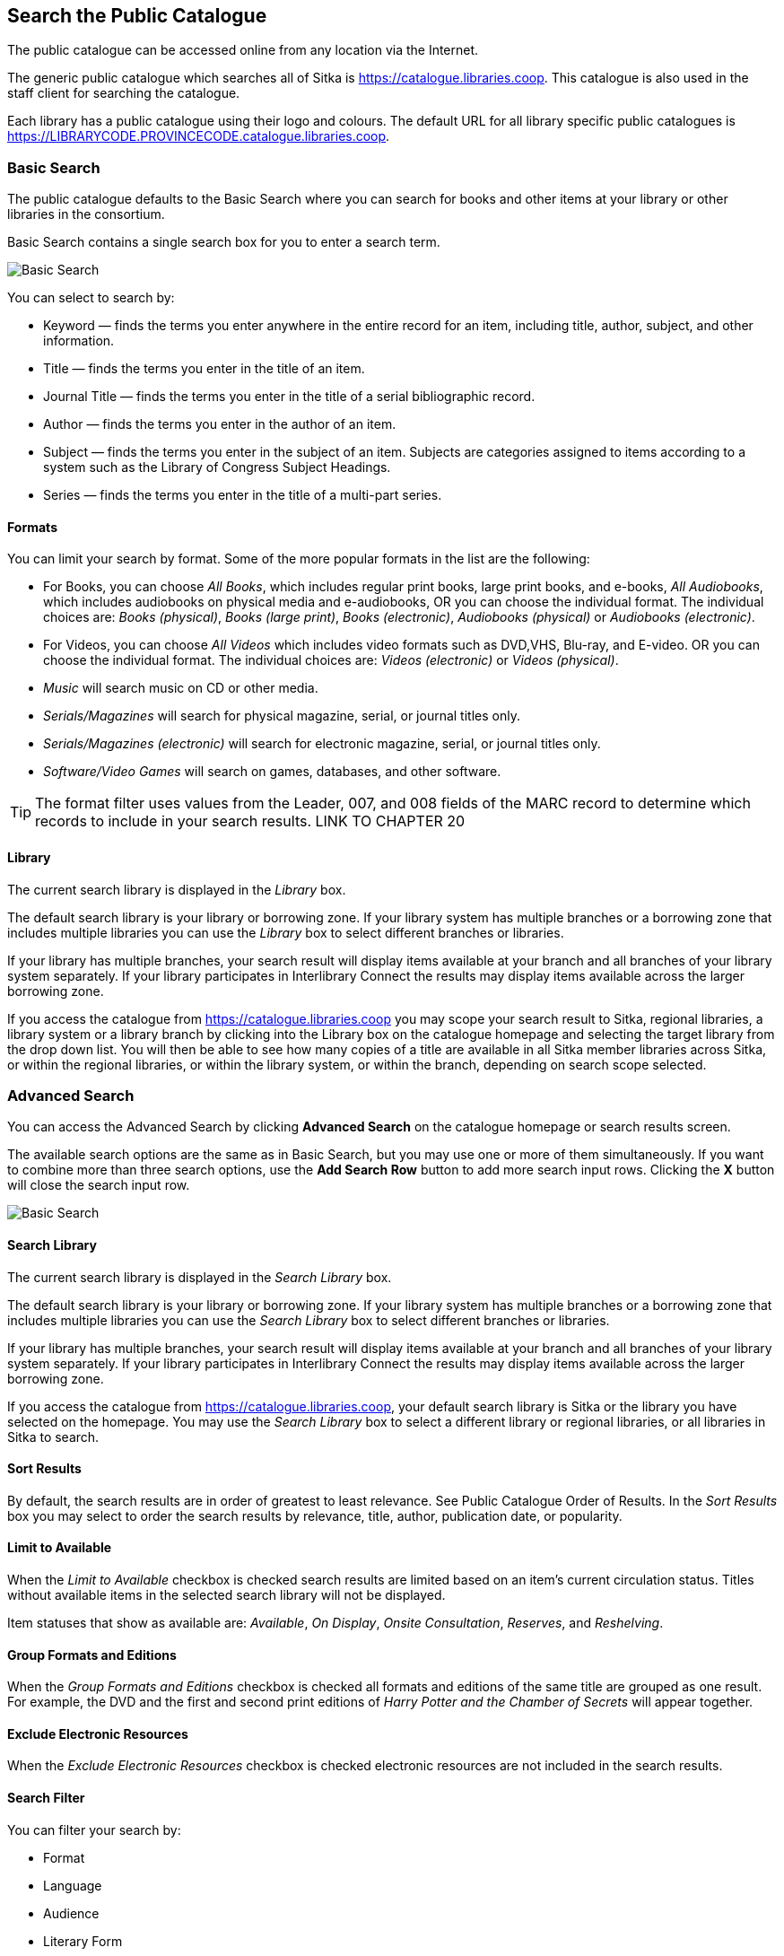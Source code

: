 Search the Public Catalogue
---------------------------

The public catalogue can be accessed online from any location via the Internet.

(((Public Catalogue)))
(((OPAC)))

The generic public catalogue which searches all of Sitka is https://catalogue.libraries.coop. This catalogue
is also used in the staff client for searching the catalogue.

Each library has a public catalogue using their logo and colours.  The default URL for all library specific
public catalogues is https://LIBRARYCODE.PROVINCECODE.catalogue.libraries.coop.


Basic Search
~~~~~~~~~~~~

The public catalogue defaults to the Basic Search where you can search for books and other items at your library or
other libraries in the consortium.

Basic Search contains a single search box for you to enter a search term.

image::images/opac/opac-basic-search-1.png[scaledwidth="75%",alt="Basic Search"]

You can select to search by:

* Keyword — finds the terms you enter anywhere in the entire record for an item, including title, author, subject, and other information.
+
* Title — finds the terms you enter in the title of an item.
+
* Journal Title — finds the terms you enter in the title of a serial bibliographic record.
+
* Author — finds the terms you enter in the author of an item.
+
* Subject — finds the terms you enter in the subject of an item. Subjects are categories assigned to items according to a system such as the Library of Congress Subject Headings.
+
* Series — finds the terms you enter in the title of a multi-part series.

Formats
^^^^^^^

You can limit your search by format. Some of the more popular formats in the list are the following:

* For Books, you can choose _All Books_, which includes regular print books, large print books, and e-books, _All Audiobooks_, which includes audiobooks on physical media and e-audiobooks, OR you can choose the individual format. The individual choices are: _Books (physical)_, _Books (large print)_, _Books (electronic)_, _Audiobooks (physical)_ or _Audiobooks (electronic)_.
+
* For Videos, you can choose _All Videos_ which includes video formats such as DVD,VHS, Blu-ray, and E-video. OR you can choose the individual format. The individual choices are: _Videos (electronic)_ or _Videos (physical)_.
+
* _Music_ will search music on CD or other media.
+
* _Serials/Magazines_ will search for physical magazine, serial, or journal titles only.
+
* _Serials/Magazines (electronic)_ will search for electronic magazine, serial, or journal titles only.
+
* _Software/Video Games_ will search on games, databases, and other software.

[TIP]
=====
The format filter uses values from the Leader, 007, and 008 fields of the MARC record to determine which
records to include in your search results.  LINK TO CHAPTER 20
=====

Library
^^^^^^^

The current search library is displayed in the _Library_ box.

The default search library is your library or borrowing zone. If your library system has multiple branches
or a borrowing zone that includes multiple libraries you can use the _Library_ box to select different
branches or libraries.

If your library has multiple branches, your search result will display items available at your branch and
all branches of your library system separately. If your library participates in Interlibrary Connect
the results may display items available across the larger borrowing zone.

If you access the catalogue from https://catalogue.libraries.coop you may scope your search result to Sitka,
regional libraries, a library system or a library branch by clicking into the Library box on the catalogue
homepage and selecting the target library from the drop down list. You will then be able to see how many
copies of a title are available in all Sitka member libraries across Sitka, or within the regional libraries,
or within the library system, or within the branch, depending on search scope selected.

Advanced Search
~~~~~~~~~~~~~~~

You can access the Advanced Search by clicking *Advanced Search* on the catalogue homepage or search
results screen.

The available search options are the same as in Basic Search, but you may use one or more of them
simultaneously. If you want to combine more than three search options, use the *Add Search Row* button to
add more search input rows. Clicking the *X* button will close the search input row.

image::images/opac/opac-advanced-search-1.png[scaledwidth="75%",alt="Basic Search"]


Search Library
^^^^^^^^^^^^^^

The current search library is displayed in the _Search Library_ box.

The default search library is your library or borrowing zone. If your library system has multiple branches
or a borrowing zone that includes multiple libraries you can use the _Search Library_ box to select different
branches or libraries.

If your library has multiple branches, your search result will display items available at your branch and
all branches of your library system separately. If your library participates in Interlibrary Connect
the results may display items available across the larger borrowing zone.

If you access the catalogue from https://catalogue.libraries.coop, your default search library is
Sitka or the library you have selected on the homepage. You may use the _Search Library_ box to select a
different library or regional libraries, or all libraries in Sitka to search.

Sort Results
^^^^^^^^^^^^

By default, the search results are in order of greatest to least relevance. See Public Catalogue Order of Results. In
the _Sort Results_ box you may select to order the search results by relevance, title, author,
publication date, or popularity.

Limit to Available
^^^^^^^^^^^^^^^^^^

When the _Limit to Available_ checkbox is checked search results are limited based on an item’s current
circulation status. Titles without available items in the selected search library will not be displayed.

Item statuses that show as available are: _Available_, _On Display_, _Onsite Consultation_, _Reserves_,
and _Reshelving_.

Group Formats and Editions
^^^^^^^^^^^^^^^^^^^^^^^^^^

When the _Group Formats and Editions_ checkbox is checked all formats and editions of the same title are
grouped as one result. For example, the DVD and the first and second print editions of _Harry Potter and
the Chamber of Secrets_ will appear together.

Exclude Electronic Resources
^^^^^^^^^^^^^^^^^^^^^^^^^^^^

When the _Exclude Electronic Resources_ checkbox is checked electronic resources are not included
 in the search results.

Search Filter
^^^^^^^^^^^^^

You can filter your search by:

* Format
+
* Language
+
* Audience
+
* Literary Form
+
* Publication Year

** Publication year is inclusive. For example, if you set Publication Year Between 2005 and 2007,
your result items will be published in 2005, 2006 and 2007.
+
* Shelving Location

** Shelving Locations that are not OPAC visible will not be displayed

[TIP]
=====
All the search filters, with the exception of Shelving Location, rely on values entered into the Leader,
007, or 008 fields of the MARC record.  Records with incorrect coding will not filter correctly.
=====

Numeric Search
~~~~~~~~~~~~~~

You can access the Numeric Search by clicking on the *Numeric Search* tab on the _Advanced Search_ screen.

. Use the drop-down menu to select ISBN, ISSN, Call Number, LCCN, TCN, or Item Barcode.
+
. Enter the information and click *Search*.

image::images/opac/opac-numeric-search-1.png[scaledwidth="75%",alt="Basic Search"]

[TIP]
=====
Searching by Call Number will take you to the Shelf Browser.
=====

MARC Expert Search
~~~~~~~~~~~~~~~~~~

You can access the MARC Expert Search by clicking on the *Expert Search* tab on the Advanced Search screen.

If you are familiar with the MARC standard, you may search by specific MARC tags in the Expert Search.

. Enter the three-digit tag number, the subfield (if relevant), and the value or text that corresponds
to the tag. For example, to search by publisher name, enter 260 b Random House.
+
.. To search several tags simultaneously, use the *Add Row* option.
+
. Click *Search* to run the search.

image::images/opac/opac-expert-search-1.png[scaledwidth="75%",alt="Basic Search"]

Browse the Catalogue
~~~~~~~~~~~~~~~~~~~~

You can access the browse search by clicking *Browse the Catalogue* on the Basic Search or search results
screen.

The following fields are browsable:

* title
+
* author
+
* subject
+
* series

The browse is constructed by the term _starting with_.

. Click *Browse the Catalogue*.
. Select a field to browse, enter a keyword, and click *Browse*.
. A list of results will appear.
. Click on the bolded text to view bibliographic records.

image::images/opac/opac-browse-catalogue-1.png[scaledwidth="75%",alt="Basic Search"]

You may move backward or forward through your results by clicking on *Back* or *Next*. Note your results
are alphabetical, with results prior to your search term, and after, listed.

Search Tips
~~~~~~~~~~~

You do not need to enter an author's last name first, nor do you need an exact title or subject heading as
all searches are keyword search. Evergreen is also forgiving about plurals and alternate verb endings, so
if you enter _dogs_, Evergreen will also find items with _dog_.

* Do not use an AND operator to join search terms.

  - An AND operator is automatically used to join all search terms. So, a search for _golden compass_ will
  search for entries that contain both _golden_ and _compass_.

  - Boolean operators such as _and_, _or_, _not_ are not considered special and are searched for like any
  other word. So, a title search for _golden and compass_ will not return the title _golden compass_. Putting
  it another way, there are no stop words that are automatically ignored by the search engine. So, a title
  search for _the_, _and_, _or_,  _not_  (in any order) yields a list of titles with those words.

* Don’t worry about white space, exact punctuation, or capitalization.

  - White spaces before or after a word are ignored. So, search for _golden compass_ gives the same results
  as a search for _golden compass_.

  - A double dash or a colon between words is reduced to a blank space. So, a title search for
  _golden:compass_ or _golden--compass_ is equivalent to _golden compass_.

  - Punctuation marks occurring at the front or end of a word are removed.

  - Diacritical marks, &, or | located anywhere in the search term but not within a word are removed. Words
  linked together by . (dot) are separated into two words. So, a search for _|golden.compass&_ is equivalent
  to _golden compass_.

  - Upper and lower case letters are equivalent. So, _Golden Compass_ is the same as _golden compass_.

* Enter your search words in any order. A search for _compass golden_ gives the same results as a search
for _golden compass_. Adding more search words gives fewer and more specific results.

  - This is also true for author searches. Both _David Suzuki_ and _Suzuki, David_ will return results for
  the same author.
+
* Use specific search terms. Evergreen will search for the words you specify, not the meanings, so choose
search terms that are likely to appear in an item description. For example, the search _luxury hotels_ will
produce more relevant results than _nice places to stay_.

* Search for an exact phrase using double-quotes. For example, “golden compass”.

  - The order of words is important for an exact phrase search. _“golden compass”_ is different than
  _“compass golden”_.

  - White space, punctuation and capitalization are removed from exact phrases as described above. So a
  phrase retains its search terms and its relative order, but not special characters, such as a + (plus),
  and not case.

  - Two phrases are joined by AND, so a search for _“golden compass”_ _“dark materials”_ is equivalent to
  _“golden compass”_ and _“dark materials”_.

  - To prevent xref:XXXXXXX [stemming], use double quotes around a single word or a phrase. So, a search
  for _parenting_ will also return results for _parental_ but a search for _“parenting”_ will not.

* Use * (asterisk) as a wildcard to truncate search terms, e.g. _comp* golden_ may return the same results
for _compass golden_ and more.

* Exclude a term from the search, using - (minus) . For example, _vacations –britain_ will search for
materials on vacations that do not make reference to Britain.

  - Two excluded words are joined by _AND_. So, a search for _-harry -potter_ is equivalent to
  _-harry_ and _-potter_.

  - A + (plus) leading a term has no role and is removed. So, _+golden +compass_ is equivalent to
  _golden compass_.

You can form more complex searches using the Advanced Search features.

Improving a Search With No Results
^^^^^^^^^^^^^^^^^^^^^^^^^^^^^^^^^^

If no results were returned from your search, you will see Keyword Search Tips for expanding or altering
your search.


Search Methodology
~~~~~~~~~~~~~~~~~~

Stemming
^^^^^^^^

A search for _dogs_ will also return results with the word _dog_ and a search for _parenting_ will return
results with the words _parent_ and _parental_. This is because the search uses stemming to help return the
most relevant results. That is, words are reduced to their stem (or root word) before the search is performed.

The stemming algorithm relies on common English language patterns - like verbs ending in ing - to find the
stems. This is more efficient that looking up each search term in a dictionary and usually produces desirable
results. However, it also means the search will sometimes reduce a word to an incorrect stem and cause
unexpected results. To prevent a word or phrase from stemming, put it in double-quotes.

Understanding how stemming works can help you to create more relevant searches, but it is usually best not
to anticipate how a search term will be stemmed. For example, searching for gold compass does not return
for _golden compass_ because the search does not recognize _gold_ as a stem of _golden_.

Truncation
^^^^^^^^^^

Use the wildcard * (asterisk) at the end of the word to truncate search term.

Order of Results
^^^^^^^^^^^^^^^^

By default, the results in the Sitka catalogue are listed in order of relevance, similar to a search engine
like Google. The relevance is determined using a number of factors, including how often and where the search
terms appear in the item description, and whether the search terms are part of the title, subject, author,
or series. The results that best match your search are returned first rather than results appearing in
alphabetical or chronological order.

In the Advanced Search screen, you may select to order the search results by relevance, title, author,
publication date or popularity before you start the search. You can also re-order your search results
using the _Sort by_ dropdown list on the search result screen.

Popularity
^^^^^^^^^^

The popularity sort options can use factors such as circulation and hold activity, record and item age, and
item ownership counts to generate popularity badges for bibliographic records. Each badge has a five-point
scale, where more points indicates a more popular record. The average of the badge points earned by each
record constitutes a "popularity rating". The number and types of badges break ties for average popularity,
and relevance sorts items with like popularity.

image::images/opac/opac-popularity-1.png[scaledwidth="75%",alt="Basic Search"]


NOTE: Currently popularity badges have been set up in Sitka based on hold and circulation counts over the
last 3 years.




Search Results
~~~~~~~~~~~~~~

The search results are a list of relevant works from the catalogue. If there are many results, they are
divided into several pages. At the top of the list, you can see the total number of results and go back and
forth between the pages by clicking the double arrow on top or bottom of the list or click the page number
to go to that page directly.

Your search terms will be highlighted in both the search results and title details screens.

image::images/opac/opac-search-results-1.png[scaledwidth="75%",alt="Basic Search"]

Information about the title, such as author, edition, publication date, call number, shelving location,
status, etc., is displayed under each title. The icons below the title link indicate formats such as books,
audiobooks, video recordings, and other formats. Hover your mouse over the icon, and a text explanation
will show up in a small pop-up box.

Clicking a title goes to the title details. Clicking an author searches all works by the author. If you
want to place a hold on the title, click *Place Hold* to the right of the title information.

Above the results list there are _Limit to Available_ and _Exclude Electronic Resources_ checkboxes. Checking
_Limit to Available_ will filter out those titles with no available copies in the library or libraries at
the moment.  Checking _Exclude Electronic Resources_ will filter out titles for electronic resources. Usually
you will see your search results re-displayed with fewer results.

The _Sort by_ dropdown list is beside the checkboxes. Clicking an entry on the list will
re-sort your search results accordingly.

Formats and Editions
^^^^^^^^^^^^^^^^^^^^

If you have selected _Group Formats and Editions_ with your search, your search results are grouped by
various formats and editions of the same title. Multiple format icons may be lit up.

image::images/opac/opac-search-results-2.png[scaledwidth="75%",alt="Basic Search"]


Refine Your Search
^^^^^^^^^^^^^^^^^^

You may refine your search results by _Topic_, _Place_, and _Genre_. Selecting one of these links on the left
side of search results page narrows down the search results to that subject, author, or series. You may
also refine your search by clicking the hyperlink labelled *Refine My Original Search* at top of search
results. Refining a search this way allows you to add search filters such as Publication Date, Format,
Language, etc., to your original search.

image::images/opac/opac-search-results-3.png[scaledwidth="75%",alt="Basic Search"]


Expand Your Search
^^^^^^^^^^^^^^^^^^

You may expand your search results by removing search limiters that you applied in your initial search.
You can remove a limiter by clicking on the _X_ beside it.

image::images/opac/opac-search-results-4.png[scaledwidth="75%",alt="Basic Search"]


Availability
^^^^^^^^^^^^

The number of available copies and total copies are displayed below the title details.

The availability will be scoped depending on your search library. If your library is a multi-branch
system you can see how many copies are available in all branches. If your library participates in a
larger borrowing zone you will see the available copies at your search library and the larger zone.

image::images/opac/opac-search-results-5.png[scaledwidth="75%",alt="Basic Search"]

If you are searching multiple branches or libraries you will see the libraries with copies listed.

image::images/opac/opac-search-results-6.png[scaledwidth="75%",alt="Search Results"]

Viewing a record
^^^^^^^^^^^^^^^^

Click on a title to view a detailed record of the title, including descriptive information, location
and availability, and options for placing holds.

image::images/opac/opac-search-results-7.png[scaledwidth="75%",alt="Search Results"]


Details
^^^^^^^

The record shows details such as the cover image, title, author, publication information, and an abstract or
summary, if available.

The Record Details view shows how many copies are at the library or libraries you have selected, and whether
they are available or checked out. It also displays the _Call number_ and _Copy Location_ for locating the
item on the shelves. Clicking on *Text* beside the call number will allow you to send the item's call number
by text message, if desired. Clicking the location library link will reveal information about owning library,
such as address and open hours.

Below the local details you can open up various tabs to display more information. You can select
_Reviews and More_ to see the book’s summaries and reviews, if available. You can select
_Shelf Browser_ to view items appearing near the current item on the library shelves. Often this is a good way
to browse for similar items. You can select _MARC Record_ to display the record in MARC format. If your
library offers the service, clicking on _Awards, Reviews, and Suggested Reads_ will reveal that additional
information.

Search Additional Items by Author, Subject or Series
^^^^^^^^^^^^^^^^^^^^^^^^^^^^^^^^^^^^^^^^^^^^^^^^^^^^

You can search for additional items by an author, one of the subjects in the record or other works in the same
series. Clicking the author, subject or series will start a new search in the catalogue. You can do this from
the results page or from within the record details view.

image::images/opac/opac-search-results-8.png[scaledwidth="75%",alt="Search Results"]

Going back
^^^^^^^^^^

When you are viewing a specific record, you can always go back to your title list by clicking the link
*Search Results* on the left of the page.

image::images/opac/opac-search-results-9.png[scaledwidth="75%",alt="Search Results"]


If you have selected _Group Formats and Editions_ with your search, your search results are grouped by various
formats and editions of the same title under _My Search Results_. You can always go back to this page by
selecting the link to *Return to Grouped Search Results*.

image::images/opac/opac-search-results-10.png[scaledwidth="75%",alt="Search Results"]


You can start a new search at any time by entering new search terms in the search box at the top of the page,
 or by selecting the *Another Search*, *Basic Search*,or *Advanced Search* link at top of search results,
 depending on what screen you are on when wanting to do another search
